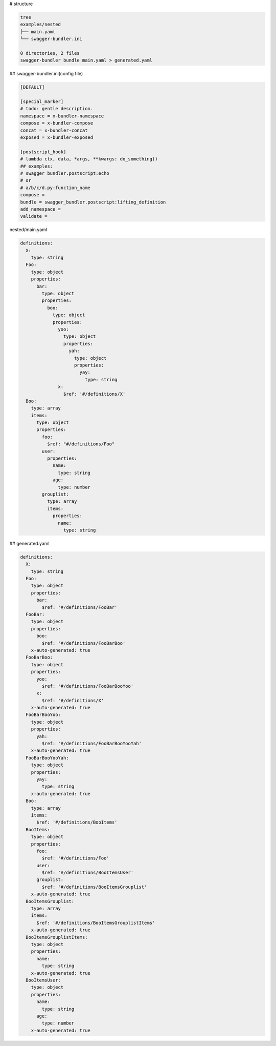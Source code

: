 # structure

.. code-block:: bash

   tree
   examples/nested
   ├── main.yaml
   └── swagger-bundler.ini
   
   0 directories, 2 files
   swagger-bundler bundle main.yaml > generated.yaml

## swagger-bundler.ini(config file)

.. code-block::

   [DEFAULT]
   
   [special_marker]
   # todo: gentle description.
   namespace = x-bundler-namespace
   compose = x-bundler-compose
   concat = x-bundler-concat
   exposed = x-bundler-exposed
   
   [postscript_hook]
   # lambda ctx, data, *args, **kwargs: do_something()
   ## examples:
   # swagger_bundler.postscript:echo
   # or
   # a/b/c/d.py:function_name
   compose =
   bundle = swagger_bundler.postscript:lifting_definition
   add_namespace =
   validate =


nested/main.yaml

.. code-block:: yaml

   definitions:
     X:
       type: string
     Foo:
       type: object
       properties:
         bar:
           type: object
           properties:
             boo:
               type: object
               properties:
                 yoo:
                   type: object
                   properties:
                     yah:
                       type: object
                       properties:
                         yay:
                           type: string
                 x:
                   $ref: '#/definitions/X'
     Boo:
       type: array
       items:
         type: object
         properties:
           foo:
             $ref: "#/definitions/Foo"
           user:
             properties:
               name:
                 type: string
               age:
                 type: number
           grouplist:
             type: array
             items:
               properties:
                 name:
                   type: string


## generated.yaml

.. code-block:: yaml

   definitions:
     X:
       type: string
     Foo:
       type: object
       properties:
         bar:
           $ref: '#/definitions/FooBar'
     FooBar:
       type: object
       properties:
         boo:
           $ref: '#/definitions/FooBarBoo'
       x-auto-generated: true
     FooBarBoo:
       type: object
       properties:
         yoo:
           $ref: '#/definitions/FooBarBooYoo'
         x:
           $ref: '#/definitions/X'
       x-auto-generated: true
     FooBarBooYoo:
       type: object
       properties:
         yah:
           $ref: '#/definitions/FooBarBooYooYah'
       x-auto-generated: true
     FooBarBooYooYah:
       type: object
       properties:
         yay:
           type: string
       x-auto-generated: true
     Boo:
       type: array
       items:
         $ref: '#/definitions/BooItems'
     BooItems:
       type: object
       properties:
         foo:
           $ref: '#/definitions/Foo'
         user:
           $ref: '#/definitions/BooItemsUser'
         grouplist:
           $ref: '#/definitions/BooItemsGrouplist'
       x-auto-generated: true
     BooItemsGrouplist:
       type: array
       items:
         $ref: '#/definitions/BooItemsGrouplistItems'
       x-auto-generated: true
     BooItemsGrouplistItems:
       type: object
       properties:
         name:
           type: string
       x-auto-generated: true
     BooItemsUser:
       type: object
       properties:
         name:
           type: string
         age:
           type: number
       x-auto-generated: true
